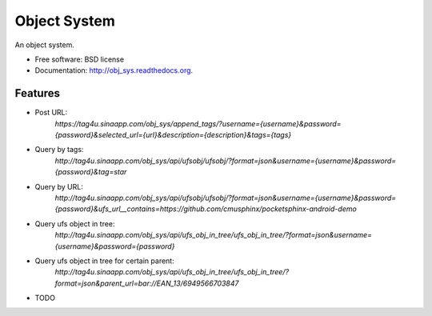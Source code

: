 ===============================
Object System
===============================

.. image:: https://badge.fury.io/py/obj_sys.png
    :target: http://badge.fury.io/py/obj_sys
    
.. image:: https://travis-ci.org/weijia/obj_sys.png?branch=master
        :target: https://travis-ci.org/weijia/obj_sys

.. image:: https://pypip.in/d/obj_sys/badge.png
        :target: https://pypi.python.org/pypi/obj_sys


An object system.

* Free software: BSD license
* Documentation: http://obj_sys.readthedocs.org.

Features
--------

* Post URL:
    `https://tag4u.sinaapp.com/obj_sys/append_tags/?username={username}&password={password}&selected_url={url}&description={description}&tags={tags}`
    
* Query by tags:
    `http://tag4u.sinaapp.com/obj_sys/api/ufsobj/ufsobj/?format=json&username={username}&password={password}&tag=star`

* Query by URL:
    `http://tag4u.sinaapp.com/obj_sys/api/ufsobj/ufsobj/?format=json&username={username}&password={password}&ufs_url__contains=https://github.com/cmusphinx/pocketsphinx-android-demo`

* Query ufs object in tree:
    `http://tag4u.sinaapp.com/obj_sys/api/ufs_obj_in_tree/ufs_obj_in_tree/?format=json&username={username}&password={password}`
    
* Query ufs object in tree for certain parent:
    `http://tag4u.sinaapp.com/obj_sys/api/ufs_obj_in_tree/ufs_obj_in_tree/?format=json&parent_url=bar://EAN_13/6949566703847`

* TODO
